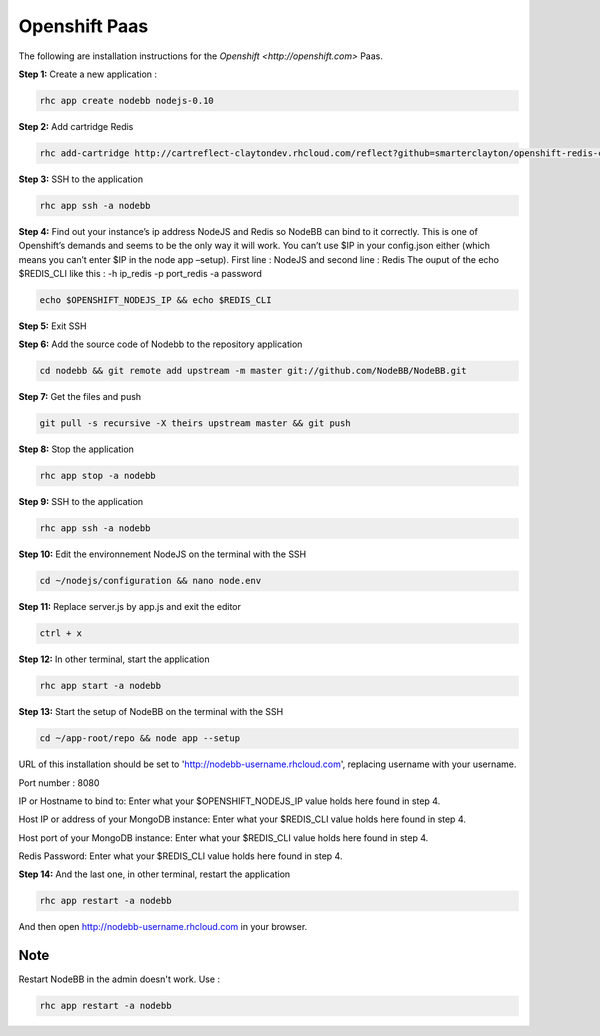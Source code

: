 Openshift Paas
===========

The following are installation instructions for the `Openshift <http://openshift.com>` Paas.

**Step 1:** Create a new application :

.. code:: bash
	
	rhc app create nodebb nodejs-0.10

**Step 2:** Add cartridge Redis

.. code:: bash
	
	rhc add-cartridge http://cartreflect-claytondev.rhcloud.com/reflect?github=smarterclayton/openshift-redis-cart -a nodebb

**Step 3:** SSH to the application

.. code:: bash
	
	rhc app ssh -a nodebb
	
**Step 4:** Find out your instance’s ip address NodeJS and Redis so NodeBB can bind to it correctly. This is one of Openshift’s demands and seems to be the only way it will work. You can’t use $IP in your config.json either (which means you can’t enter $IP in the node app –setup). First line : NodeJS and second line : Redis
The ouput of the echo $REDIS_CLI like this : -h ip_redis -p port_redis -a password

.. code:: bash

  echo $OPENSHIFT_NODEJS_IP && echo $REDIS_CLI
  
**Step 5:** Exit SSH

**Step 6:** Add the source code of Nodebb to the repository application

.. code:: bash
	
	cd nodebb && git remote add upstream -m master git://github.com/NodeBB/NodeBB.git

**Step 7:** Get the files and push

.. code:: bash
	
	git pull -s recursive -X theirs upstream master && git push
	
**Step 8:** Stop the application

.. code:: bash
	
	rhc app stop -a nodebb

**Step 9:** SSH to the application

.. code:: bash
	
	rhc app ssh -a nodebb

**Step 10:** Edit the environnement NodeJS on the terminal with the SSH

.. code:: bash
	
	cd ~/nodejs/configuration && nano node.env
	
**Step 11:** Replace server.js by app.js and exit the editor

.. code:: bash
	
	ctrl + x
	
**Step 12:** In other terminal, start the application

.. code:: bash
	
	rhc app start -a nodebb

**Step 13:** Start the setup of NodeBB on the terminal with the SSH

.. code:: bash
	
	cd ~/app-root/repo && node app --setup

URL of this installation should be set to 'http://nodebb-username.rhcloud.com', replacing username with your username. 

Port number : 8080

IP or Hostname to bind to: Enter what your $OPENSHIFT_NODEJS_IP value holds here found in step 4.

Host IP or address of your MongoDB instance: Enter what your $REDIS_CLI value holds here found in step 4.

Host port of your MongoDB instance: Enter what your $REDIS_CLI value holds here found in step 4.

Redis Password: Enter what your $REDIS_CLI value holds here found in step 4.

**Step 14:** And the last one, in other terminal, restart the application

.. code:: bash
	
	rhc app restart -a nodebb

And then open http://nodebb-username.rhcloud.com in your browser.

Note
---------------------------------------
Restart NodeBB in the admin doesn't work. Use :

.. code:: bash
	
	rhc app restart -a nodebb
